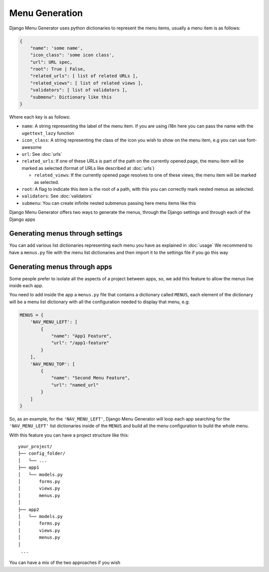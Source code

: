 Menu Generation
===============

Django Menu Generator uses python dictionaries to represent the menu items, usually a menu item is as follows:

.. code:: python

    {
        "name": 'some name',
        "icon_class": 'some icon class',
        "url": URL spec,
        "root": True | False,
        "related_urls": [ list of related URLs ],
        "related_views": [ list of related views ],
        "validators": [ list of validators ],
        "submenu": Dictionary like this
    }

Where each key is as follows:

- ``name``: A string representing the label of the menu item. If you are using i18n here you can pass the name with the ``ugettext_lazy`` function

- ``icon_class``: A string representing the class of the icon you wish to show on the menu item, e.g you can use font-awesome

- ``url``: See :doc:`urls`

- ``related_urls``: If one of these URLs is part of the path on the currently opened page, the menu item will be marked as selected (format of URLs like described at :doc:`urls`)

  - ``related_views``: If the currently opened page resolves to one of these views, the menu item will be marked as selected.

- ``root``: A flag to indicate this item is the root of a path, with this you can correctly mark nested menus as selected.

- ``validators``: See :doc:`validators`

- ``submenu``: You can create infinite nested submenus passing here menu items like this

Django Menu Generator offers two ways to generate the menus, through the Django settings and through each of the Django
apps

Generating menus through settings
---------------------------------

You can add various list dictionaries representing each menu you have as explained in :doc:`usage`
We recommend to have a ``menus.py`` file with the menu list dictionaries and then import it to the settings file if you
go this way

Generating menus through apps
-----------------------------

Some people prefer to isolate all the aspects of a project between apps, so, we add this feature to allow the menus
live inside each app.

You need to add inside the app a ``menus.py`` file that contains a dictionary called ``MENUS``, each element of the
dictionary will be a menu list dictionary with all the configuration needed to display that menu, e.g:

.. code:: python

    MENUS = {
        'NAV_MENU_LEFT': [
            {
                "name": "App1 Feature",
                "url": "/app1-feature"
            }
        ],
        'NAV_MENU_TOP': [
            {
                "name": "Second Menu Feature",
                "url": "named_url"
            }
        ]
    }

So, as an example, for the ``'NAV_MENU_LEFT'``, Django Menu Generator will loop each app searching for the ``'NAV_MENU_LEFT'``
list dictionaries inside of the ``MENUS`` and build all the menu configuration to build the whole menu.

With this feature you can have a project structure like this::

    your_project/
    ├── config_folder/
    │   └── ...
    ├── app1
    │   └── models.py
    │       forms.py
    │       views.py
    │       menus.py
    │
    ├── app2
    │   └── models.py
    │       forms.py
    │       views.py
    │       menus.py
    │
     ...

You can have a mix of the two approaches if you wish
